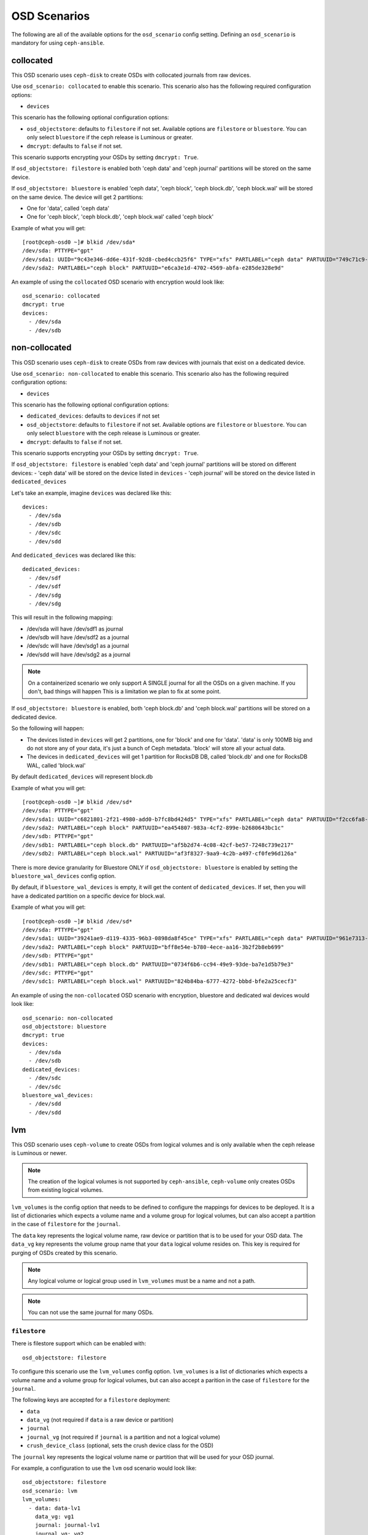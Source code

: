 OSD Scenarios
=============

The following are all of the available options for the ``osd_scenario`` config
setting. Defining an ``osd_scenario`` is mandatory for using ``ceph-ansible``.

collocated
----------
This OSD scenario uses ``ceph-disk`` to create OSDs with collocated journals
from raw devices.

Use ``osd_scenario: collocated`` to enable this scenario. This scenario also
has the following required configuration options:

- ``devices``

This scenario has the following optional configuration options:

- ``osd_objectstore``: defaults to ``filestore`` if not set. Available options are ``filestore`` or ``bluestore``.
  You can only select ``bluestore`` if the ceph release is Luminous or greater.

- ``dmcrypt``: defaults to ``false`` if not set.

This scenario supports encrypting your OSDs by setting ``dmcrypt: True``.

If ``osd_objectstore: filestore`` is enabled both 'ceph data' and 'ceph journal' partitions
will be stored on the same device.

If ``osd_objectstore: bluestore`` is enabled 'ceph data', 'ceph block', 'ceph block.db', 'ceph block.wal' will be stored
on the same device. The device will get 2 partitions:

- One for 'data', called 'ceph data'

- One for 'ceph block', 'ceph block.db', 'ceph block.wal' called 'ceph block'

Example of what you will get::

    [root@ceph-osd0 ~]# blkid /dev/sda*
    /dev/sda: PTTYPE="gpt"
    /dev/sda1: UUID="9c43e346-dd6e-431f-92d8-cbed4ccb25f6" TYPE="xfs" PARTLABEL="ceph data" PARTUUID="749c71c9-ed8f-4930-82a7-a48a3bcdb1c7"
    /dev/sda2: PARTLABEL="ceph block" PARTUUID="e6ca3e1d-4702-4569-abfa-e285de328e9d"

An example of using the ``collocated`` OSD scenario with encryption would look like::

    osd_scenario: collocated
    dmcrypt: true
    devices:
      - /dev/sda
      - /dev/sdb

non-collocated
--------------

This OSD scenario uses ``ceph-disk`` to create OSDs from raw devices with journals that
exist on a dedicated device.

Use ``osd_scenario: non-collocated`` to enable this scenario. This scenario also
has the following required configuration options:

- ``devices``

This scenario has the following optional configuration options:

- ``dedicated_devices``: defaults to ``devices`` if not set

- ``osd_objectstore``: defaults to ``filestore`` if not set. Available options are ``filestore`` or ``bluestore``.
  You can only select ``bluestore`` with the ceph release is Luminous or greater.

- ``dmcrypt``: defaults to ``false`` if not set.

This scenario supports encrypting your OSDs by setting ``dmcrypt: True``.

If ``osd_objectstore: filestore`` is enabled 'ceph data' and 'ceph journal' partitions
will be stored on different devices:
- 'ceph data' will be stored on the device listed in ``devices``
- 'ceph journal' will be stored on the device listed in ``dedicated_devices``

Let's take an example, imagine ``devices`` was declared like this::

    devices:
      - /dev/sda
      - /dev/sdb
      - /dev/sdc
      - /dev/sdd

And ``dedicated_devices`` was declared like this::

    dedicated_devices:
      - /dev/sdf
      - /dev/sdf
      - /dev/sdg
      - /dev/sdg

This will result in the following mapping:

- /dev/sda will have /dev/sdf1 as journal

- /dev/sdb will have /dev/sdf2 as a journal

- /dev/sdc will have /dev/sdg1 as a journal

- /dev/sdd will have /dev/sdg2 as a journal


.. note::
    On a containerized scenario we only support A SINGLE journal
    for all the OSDs on a given machine. If you don't, bad things will happen
    This is a limitation we plan to fix at some point.


If ``osd_objectstore: bluestore`` is enabled, both 'ceph block.db' and 'ceph block.wal' partitions will be stored
on a dedicated device.

So the following will happen:

- The devices listed in ``devices`` will get 2 partitions, one for 'block' and one for 'data'. 'data' is only 100MB big and do not store any of your data, it's just a bunch of Ceph metadata. 'block' will store all your actual data.

- The devices in ``dedicated_devices`` will get 1 partition for RocksDB DB, called 'block.db' and one for RocksDB WAL, called 'block.wal'

By default ``dedicated_devices`` will represent block.db

Example of what you will get::

    [root@ceph-osd0 ~]# blkid /dev/sd*
    /dev/sda: PTTYPE="gpt"
    /dev/sda1: UUID="c6821801-2f21-4980-add0-b7fc8bd424d5" TYPE="xfs" PARTLABEL="ceph data" PARTUUID="f2cc6fa8-5b41-4428-8d3f-6187453464d0"
    /dev/sda2: PARTLABEL="ceph block" PARTUUID="ea454807-983a-4cf2-899e-b2680643bc1c"
    /dev/sdb: PTTYPE="gpt"
    /dev/sdb1: PARTLABEL="ceph block.db" PARTUUID="af5b2d74-4c08-42cf-be57-7248c739e217"
    /dev/sdb2: PARTLABEL="ceph block.wal" PARTUUID="af3f8327-9aa9-4c2b-a497-cf0fe96d126a"

There is more device granularity for Bluestore ONLY if ``osd_objectstore: bluestore`` is enabled by setting the
``bluestore_wal_devices`` config option.

By default, if ``bluestore_wal_devices`` is empty, it will get the content of ``dedicated_devices``.
If set, then you will have a dedicated partition on a specific device for block.wal.

Example of what you will get::

    [root@ceph-osd0 ~]# blkid /dev/sd*
    /dev/sda: PTTYPE="gpt"
    /dev/sda1: UUID="39241ae9-d119-4335-96b3-0898da8f45ce" TYPE="xfs" PARTLABEL="ceph data" PARTUUID="961e7313-bdb7-49e7-9ae7-077d65c4c669"
    /dev/sda2: PARTLABEL="ceph block" PARTUUID="bff8e54e-b780-4ece-aa16-3b2f2b8eb699"
    /dev/sdb: PTTYPE="gpt"
    /dev/sdb1: PARTLABEL="ceph block.db" PARTUUID="0734f6b6-cc94-49e9-93de-ba7e1d5b79e3"
    /dev/sdc: PTTYPE="gpt"
    /dev/sdc1: PARTLABEL="ceph block.wal" PARTUUID="824b84ba-6777-4272-bbbd-bfe2a25cecf3"

An example of using the ``non-collocated`` OSD scenario with encryption, bluestore and dedicated wal devices would look like::

    osd_scenario: non-collocated
    osd_objectstore: bluestore
    dmcrypt: true
    devices:
      - /dev/sda
      - /dev/sdb
    dedicated_devices:
      - /dev/sdc
      - /dev/sdc
    bluestore_wal_devices:
      - /dev/sdd
      - /dev/sdd

lvm
---
This OSD scenario uses ``ceph-volume`` to create OSDs from logical volumes and
is only available when the ceph release is Luminous or newer.

.. note::
   The creation of the logical volumes is not supported by ``ceph-ansible``, ``ceph-volume``
   only creates OSDs from existing logical volumes.


``lvm_volumes`` is the config option that needs to be defined to configure the
mappings for devices to be deployed. It is a list of dictionaries which expects
a volume name and a volume group for logical volumes, but can also accept
a partition in the case of ``filestore`` for the ``journal``.

The ``data`` key represents the logical volume name, raw device or partition that is to be used for your
OSD data.  The ``data_vg`` key represents the volume group name that your
``data`` logical volume resides on. This key is required for purging of OSDs
created by this scenario.

.. note::
   Any logical volume or logical group used in ``lvm_volumes`` must be a name and not a path.

.. note::
   You can not use the same journal for many OSDs.


``filestore``
^^^^^^^^^^^^^
There is filestore support which can be enabled with::

        osd_objectstore: filestore

To configure this scenario use the ``lvm_volumes`` config option.
``lvm_volumes``  is a list of dictionaries which expects a volume name and
a volume group for logical volumes, but can also accept a parition in the case of
``filestore`` for the ``journal``.

The following keys are accepted for a ``filestore`` deployment:

* ``data``
* ``data_vg`` (not required if ``data`` is a raw device or partition)
* ``journal``
* ``journal_vg`` (not required if ``journal`` is a partition and not a logical volume)
* ``crush_device_class`` (optional, sets the crush device class for the OSD)

The ``journal`` key represents the logical volume name or partition that will be used for your OSD journal.

For example, a configuration to use the ``lvm`` osd scenario would look like::

    osd_objectstore: filestore
    osd_scenario: lvm
    lvm_volumes:
      - data: data-lv1
        data_vg: vg1
        journal: journal-lv1
        journal_vg: vg2
        crush_device_class: foo
      - data: data-lv2
        journal: /dev/sda
        data_vg: vg1
      - data: data-lv3
        journal: /dev/sdb1
        data_vg: vg2
      - data: /dev/sda
        journal: /dev/sdb1
      - data: /dev/sda1
        journal: journal-lv1
        journal_vg: vg2


``bluestore``
^^^^^^^^^^^^^
This scenario allows a combination of devices to be used in an OSD.
``bluestore`` can work just with a single "block" device (specified by the
``data`` and optionally ``data_vg``) or additionally with a ``block.wal`` and ``block.db``
(interchangeably)

The following keys are accepted for a ``bluestore`` deployment:

* ``data`` (required)
* ``data_vg`` (not required if ``data`` is a raw device or partition)
* ``db`` (optional for ``block.db``)
* ``db_vg`` (optional for ``block.db``)
* ``wal`` (optional for ``block.wal``)
* ``wal_vg`` (optional for ``block.wal``)
* ``crush_device_class`` (optional, sets the crush device class for the OSD)

A ``bluestore`` lvm deployment, for all four different combinations supported
could look like::

    osd_objectstore: bluestore
    osd_scenario: lvm
    lvm_volumes:
      - data: data-lv1
        data_vg: vg1
        crush_device_class: foo
      - data: data-lv2
        data_vg: vg1
        wal: wal-lv1
        wal_vg: vg2
      - data: data-lv3
        data_vg: vg2
        db: db-lv1
        db_vg: vg2
      - data: data-lv4
        data_vg: vg4
        db: db-lv4
        db_vg: vg4
        wal: wal-lv4
        wal_vg: vg4
      - data: /dev/sda
